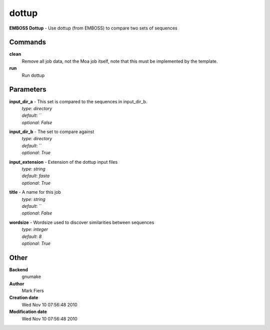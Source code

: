 dottup
------------------------------------------------

**EMBOSS Dottup** - Use dottup (from EMBOSS) to compare two sets of sequences

Commands
~~~~~~~~

**clean**
  Remove all job data, not the Moa job itself, note that this must be implemented by the template.


**run**
  Run dottup





Parameters
~~~~~~~~~~



**input_dir_a** - This set is compared to the sequences in input_dir_b.
  | *type*: `directory`
  | *default*: ``
  | *optional*: `False`



**input_dir_b** - The set to compare against
  | *type*: `directory`
  | *default*: ``
  | *optional*: `True`



**input_extension** - Extension of the dottup input files
  | *type*: `string`
  | *default*: `fasta`
  | *optional*: `True`



**title** - A name for this job
  | *type*: `string`
  | *default*: ``
  | *optional*: `False`



**wordsize** - Wordsize used to discover similarities between sequences
  | *type*: `integer`
  | *default*: `8`
  | *optional*: `True`



Other
~~~~~

**Backend**
  gnumake
**Author**
  Mark Fiers
**Creation date**
  Wed Nov 10 07:56:48 2010
**Modification date**
  Wed Nov 10 07:56:48 2010



